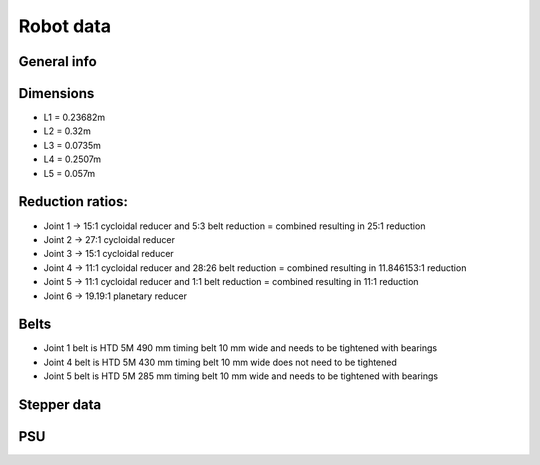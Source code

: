 Robot data
===========================

.. meta::
   :description lang=en: General info about Faze4 robotic arm.

General info
-------------


Dimensions
-----------

* L1 =  0.23682m
* L2 =  0.32m
* L3 = 0.0735m
* L4 = 0.2507m
* L5 = 0.057m

.. figure:: ../docs/images/robot_dim.png
    :figwidth: 650px
    :target: ../docs/images/robot_dim.png
    
    

Reduction ratios:
-----------------

* Joint 1 -> 15:1 cycloidal reducer and 5:3 belt reduction = combined resulting in 25:1 reduction
* Joint 2 -> 27:1 cycloidal reducer
* Joint 3 -> 15:1 cycloidal reducer
* Joint 4 -> 11:1 cycloidal reducer and 28:26 belt reduction = combined resulting in 11.846153:1 reduction 
* Joint 5 -> 11:1 cycloidal reducer and 1:1 belt reduction = combined resulting in 11:1 reduction
* Joint 6 -> 19.19:1 planetary reducer

Belts
-----------------

* Joint 1 belt is HTD 5M 490 mm timing belt 10 mm wide and needs to be tightened with bearings
* Joint 4 belt is HTD 5M 430 mm timing belt 10 mm wide does not need to be tightened
* Joint 5 belt is HTD 5M 285 mm timing belt 10 mm wide and needs to be tightened with bearings

Stepper data
-------------

PSU
----




